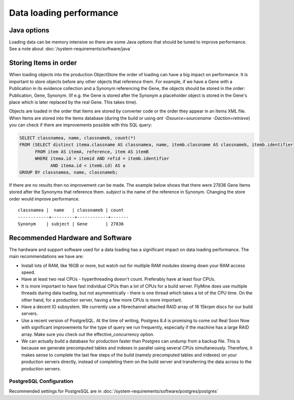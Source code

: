 Data loading performance
================================



Java options
--------------------

Loading data can be memory intensive so there are some Java options that should be tuned to improve performance.  See a note about :doc:`/system-requirements/software/java`


Storing Items in order
----------------------------

When loading objects into the production ObjectStore the order of loading can have a big impact on performance.  It is important to store objects before any other objects that reference them.  For example, if we have a Gene with a Publication in its evidence collection and a Synonym referencing the Gene, the objects should be stored in the order: Publication, Gene, Synonym.  (If e.g. the Gene is stored after the Synonym a placeholder object is stored in the Gene's place which is later replaced by the real Gene.  This takes time).

Objects are loaded in the order that Items are stored by converter code or the order they appear in an Items XML file.  When Items are stored into the items database (during the build or using `ant -Dsource=sourcename -Daction=retrieve`) you can check if there are improvements possible with this SQL query:

.. code-block:: sql

   SELECT classnamea, name, classnameb, count(*)
   FROM (SELECT distinct itema.classname AS classnamea, name, itemb.classname AS classnameb, itemb.identifier
         FROM item AS itemA, reference, item AS itemB
         WHERE itema.id = itemid AND refid = itemb.identifier
               AND itema.id < itemb.id) AS a
   GROUP BY classnamea, name, classnameb;


If there are no results then no improvement can be made.  The example below shows that there were 27836 Gene Items stored after the Synonyms that reference them.  `subject` is the name of the reference in Synonym.  Changing the store order would improve performance.

::

 	classnamea |  name   | classnameb | count 
	------------+---------+------------+-------
 	Synonym    | subject | Gene       | 27836


Recommended Hardware and Software
---------------------------------------

The hardware and support software used for a data loading has a significant impact on data loading performance. The main recommendations we have are:

* Install lots of RAM, like 16GB or more, but watch out for multiple RAM modules slowing down your RAM access speed.
* Have at least two real CPUs - hyperthreading doesn't count. Preferably have at least four CPUs.
* It is more important to have fast individual CPUs than a lot of CPUs for a build server. FlyMine does use multiple threads during data loading, but not asymmetrically - there is one thread which takes a lot of the CPU time. On the other hand, for a production server, having a few more CPUs is more important.
* Have a decent IO subsystem. We currently use a fibrechannel attached RAID array of 16 15krpm discs for our build servers.
* Use a recent version of PostgreSQL. At the time of writing, Postgres 8.4 is promising to come out Real Soon Now with significant improvements for the type of query we run frequently, especially if the machine has a large RAID array. Make sure you check out the effective_concurrency option.
* We can actually build a database for production faster than Postgres can undump from a backup file. This is because we generate precomputed tables and indexes in parallel using several CPUs simultaneously. Therefore, it makes sense to complete the last few steps of the build (namely precomputed tables and indexes) on your production servers directly, instead of completing them on the build server and transferring the data across to the production servers.

PostgreSQL Configuration
~~~~~~~~~~~~~~~~~~~~~~~~~~

Recommended settings for PostgreSQL are in :doc:`/system-requirements/software/postgres/postgres`

